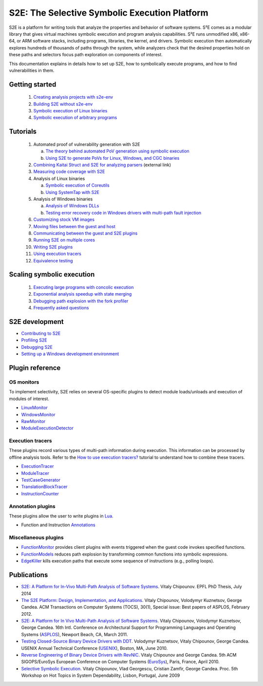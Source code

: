==============================================
S2E: The Selective Symbolic Execution Platform
==============================================

S2E is a platform for writing tools that analyze the properties and behavior of software systems. S²E comes as a modular
library that gives virtual machines symbolic execution and program analysis capabilities. S²E runs unmodified x86,
x86-64, or ARM software stacks, including programs, libraries, the kernel, and drivers. Symbolic execution then
automatically explores hundreds of thousands of paths through the system, while analyzers check that the desired
properties hold on these paths and selectors focus path exploration on components of interest.

This documentation explains in details how to set up S2E, how to symbolically execute programs, and how to find
vulnerabilities in them.

Getting started
===============

  1. `Creating analysis projects with s2e-env <src/s2e-env.rst>`_
  2. `Building S2E without s2e-env <src/BuildingS2E.rst>`_
  3. `Symbolic execution of Linux binaries <src/Tutorials/BasicLinuxSymbex/s2e.so.rst>`_
  4. `Symbolic execution of arbitrary programs <src/Tutorials/BasicLinuxSymbex/SourceCode.rst>`_

Tutorials
=========

  1. Automated proof of vulnerability generation with S2E

     a. `The theory behind automated PoV generation using symbolic execution <src/Tutorials/PoV/pov.rst>`_
     b. `Using S2E to generate PoVs for Linux, Windows, and CGC binaries <src/Tutorials/PoV/index.rst>`_

  2. `Combining Kaitai Struct and S2E for analyzing parsers <https://adrianherrera.github.io/post/kaitai-s2e>`_
     (external link)

  3. `Measuring code coverage with S2E <src/Howtos/Coverage/index.rst>`_

  4. Analysis of Linux binaries

     a. `Symbolic execution of Coreutils <src/Tutorials/coreutils/index.rst>`_
     b. `Using SystemTap with S2E <src/Tutorials/SystemTap/index.rst>`_

  5. Analysis of Windows binaries

     a. `Analysis of Windows DLLs <src/Tutorials/WindowsDLL/index.rst>`_
     b. `Testing error recovery code in Windows drivers with multi-path fault injection <src/Tutorials/WindowsDrivers/FaultInjection.rst>`_


  6. `Customizing stock VM images <src/ImageInstallation.rst>`_
  7. `Moving files between the guest and host <src/MovingFiles.rst>`_
  8. `Communicating between the guest and S2E plugins <src/Plugins/BaseInstructions.rst>`_
  9. `Running S2E on multiple cores <src/Howtos/Parallel.rst>`_
  10. `Writing S2E plugins <src/Howtos/WritingPlugins.rst>`_
  11. `Using execution tracers <src/Howtos/ExecutionTracers.rst>`_
  12. `Equivalence testing <src/EquivalenceTesting.rst>`_

Scaling symbolic execution
==========================

  1. `Executing large programs with concolic execution <src/Howtos/Concolic.rst>`_
  2. `Exponential analysis speedup with state merging <src/StateMerging.rst>`_
  3. `Debugging path explosion with the fork profiler <src/Tools/ForkProfiler.rst>`_
  4. `Frequently asked questions <src/FAQ.rst>`_


S2E development
===============

* `Contributing to S2E <src/Contribute.rst>`_
* `Profiling S2E <src/ProfilingS2E.rst>`_
* `Debugging S2E <src/DebuggingS2E.rst>`_
* `Setting up a Windows development environment <src/WindowsEnvSetup.rst>`_



Plugin reference
================

OS monitors
-----------

To implement selectivity, S2E relies on several OS-specific plugins to detect module loads/unloads and execution of
modules of interest.

* `LinuxMonitor <src/Plugins/Linux/LinuxMonitor.rst>`_
* `WindowsMonitor <src/Plugins/Windows/WindowsMonitor.rst>`_
* `RawMonitor <src/Plugins/RawMonitor.rst>`_
* `ModuleExecutionDetector <src/Plugins/ModuleExecutionDetector.rst>`_

Execution tracers
-----------------

These plugins record various types of multi-path information during execution. This information can be processed by
offline analysis tools. Refer to the `How to use execution tracers? <src/Howtos/ExecutionTracers.rst>`_ tutorial to
understand how to combine these tracers.

* `ExecutionTracer <src/Plugins/Tracers/ExecutionTracer.rst>`_
* `ModuleTracer <src/Plugins/Tracers/ModuleTracer.rst>`_
* `TestCaseGenerator <src/Plugins/Tracers/TestCaseGenerator.rst>`_
* `TranslationBlockTracer <src/Plugins/Tracers/TranslationBlockTracer.rst>`_
* `InstructionCounter <src/Plugins/Tracers/InstructionCounter.rst>`_

Annotation plugins
------------------

These plugins allow the user to write plugins in `Lua <http://lua.org/>`_.

* Function and Instruction `Annotations <src/Plugins/Annotations.rst>`_

Miscellaneous plugins
---------------------

* `FunctionMonitor <src/Plugins/FunctionMonitor.rst>`_ provides client plugins with events triggered when the guest code
  invokes specified functions.
* `FunctionModels <src/Plugins/Linux/FunctionModels.rst>`_ reduces path explosion by transforming common functions into
  symbolic expressions.
* `EdgeKiller <src/Plugins/EdgeKiller.rst>`_ kills execution paths that execute some sequence of instructions (e.g.,
  polling loops).


Publications
============

* `S2E: A Platform for In-Vivo Multi-Path Analysis of Software Systems <http://dslab.epfl.ch/pubs/EPFL_TH6251.pdf>`_.
  Vitaly Chipounov. EPFL PhD Thesis, July 2014

* `The S2E Platform: Design, Implementation, and Applications <http://dslab.epfl.ch/pubs/s2e-tocs.pdf>`_.
  Vitaly Chipounov, Volodymyr Kuznetsov, George Candea.
  ACM Transactions on Computer Systems (TOCS), 30(1), Special issue: Best papers of ASPLOS, February 2012.

* `S2E: A Platform for In Vivo Multi-Path Analysis of Software Systems <http://dslab.epfl.ch/pubs/s2e.pdf>`_.
  Vitaly Chipounov, Volodymyr Kuznetsov, George Candea. 16th Intl. Conference on Architectural Support for Programming
  Languages and Operating Systems (`ASPLOS <http://asplos11.cs.ucr.edu/>`_), Newport Beach, CA, March 2011.

* `Testing Closed-Source Binary Device Drivers with DDT <http://dslab.epfl.ch/pubs/ddt>`_.
  Volodymyr Kuznetsov, Vitaly Chipounov, George Candea. USENIX Annual Technical Conference (`USENIX
  <http://www.usenix.org/event/atc10/>`_), Boston, MA, June 2010.

* `Reverse Engineering of Binary Device Drivers with RevNIC <http://dslab.epfl.ch/pubs/revnic>`_.
  Vitaly Chipounov and George Candea. 5th ACM SIGOPS/EuroSys European Conference on Computer Systems (`EuroSys
  <http://eurosys2010.sigops-france.fr/>`_), Paris, France, April 2010.

* `Selective Symbolic Execution <http://dslab.epfl.ch/pubs/selsymbex>`_.
  Vitaly Chipounov, Vlad Georgescu, Cristian Zamfir, George Candea. Proc. 5th Workshop on Hot Topics in System
  Dependability, Lisbon, Portugal, June 2009
